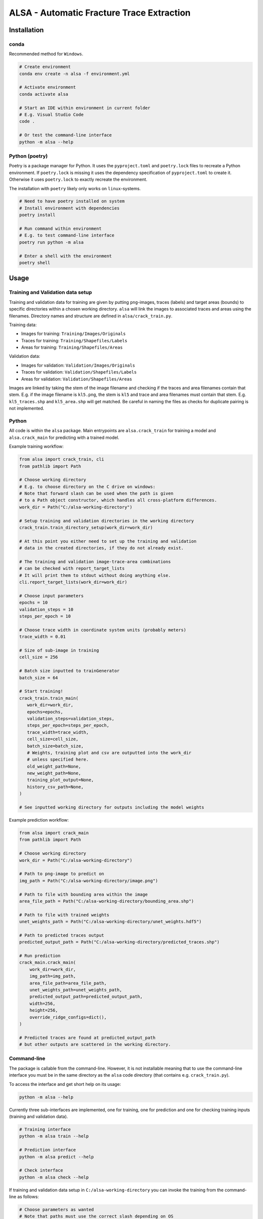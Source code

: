 ALSA - Automatic Fracture Trace Extraction
==========================================

Installation
------------

conda
~~~~~

Recommended method for ``Windows``.

.. code:: bash

   # Create environment
   conda env create -n alsa -f environment.yml

   # Activate environment
   conda activate alsa

   # Start an IDE within environment in current folder
   # E.g. Visual Studio Code
   code .

   # Or test the command-line interface
   python -m alsa --help

Python (poetry)
~~~~~~~~~~~~~~~

Poetry is a  package manager for Python. It uses the ``pyproject.toml`` and
``poetry.lock`` files to recreate a Python environment. If ``poetry.lock`` is
missing it uses the dependency specification of ``pyproject.toml`` to create
it. Otherwise it uses ``poetry.lock`` to exactly recreate the environment.

The installation with ``poetry`` likely only works on ``linux``-systems.

.. code:: bash
   
   # Need to have poetry installed on system
   # Install environment with dependencies
   poetry install

   # Run command within environment
   # E.g. to test command-line interface
   poetry run python -m alsa

   # Enter a shell with the environment
   poetry shell

Usage
-----

Training and Validation data setup
~~~~~~~~~~~~~~~~~~~~~~~~~~~~~~~~~~

Training and validation data for training are given by putting ``png``-images,
traces (labels) and target areas (bounds) to specific directories
within a chosen working directory. ``alsa`` will link the images to associated
traces and areas using the filenames. Directory names and structure
are defined in ``alsa/crack_train.py``.

Training data:

-  Images for training: ``Training/Images/Originals``
-  Traces for training: ``Training/Shapefiles/Labels``
-  Areas for training: ``Training/Shapefiles/Areas``

Validation data:

-  Images for validation: ``Validation/Images/Originals``
-  Traces for validation: ``Validation/Shapefiles/Labels``
-  Areas for validation: ``Validation/Shapefiles/Areas``

Images are linked by taking the stem of the image filename and checking if the
traces and area filenames contain that stem. E.g. if the image filename is
``kl5.png``, the stem is ``kl5`` and trace and area filenames must contain that
stem. E.g. ``kl5_traces.shp`` and ``kl5_area.shp`` will get matched. Be careful
in naming the files as checks for duplicate pairing is not implemented.

Python
~~~~~~

All code is within the ``alsa`` package. Main entrypoints are
``alsa.crack_train`` for training a model and ``alsa.crack_main`` for
predicting with a trained model.

Example training workflow:

.. code:: python

   from alsa import crack_train, cli
   from pathlib import Path

   # Choose working directory
   # E.g. to choose directory on the C drive on windows:
   # Note that forward slash can be used when the path is given
   # to a Path object constructor, which handles all cross-platform differences.
   work_dir = Path("C:/alsa-working-directory")

   # Setup training and validation directories in the working directory
   crack_train.train_directory_setup(work_dir=work_dir)

   # At this point you either need to set up the training and validation
   # data in the created directories, if they do not already exist.

   # The training and validation image-trace-area combinations
   # can be checked with report_target_lists
   # It will print them to stdout without doing anything else.
   cli.report_target_lists(work_dir=work_dir)

   # Choose input parameters
   epochs = 10
   validation_steps = 10
   steps_per_epoch = 10
   
   # Choose trace width in coordinate system units (probably meters)
   trace_width = 0.01

   # Size of sub-image in training
   cell_size = 256

   # Batch size inputted to trainGenerator
   batch_size = 64

   # Start training!
   crack_train.train_main(
      work_dir=work_dir,
      epochs=epochs,
      validation_steps=validation_steps,
      steps_per_epoch=steps_per_epoch,
      trace_width=trace_width,
      cell_size=cell_size,
      batch_size=batch_size,
      # Weights, training plot and csv are outputted into the work_dir
      # unless specified here.
      old_weight_path=None,
      new_weight_path=None,
      training_plot_output=None,
      history_csv_path=None,
   )

   # See inputted working directory for outputs including the model weights


Example prediction workflow:

.. code:: python

   from alsa import crack_main
   from pathlib import Path

   # Choose working directory
   work_dir = Path("C:/alsa-working-directory")

   # Path to png-image to predict on
   img_path = Path("C:/alsa-working-directory/image.png")

   # Path to file with bounding area within the image
   area_file_path = Path("C:/alsa-working-directory/bounding_area.shp")

   # Path to file with trained weights
   unet_weights_path = Path("C:/alsa-working-directory/unet_weights.hdf5")

   # Path to predicted traces output
   predicted_output_path = Path("C:/alsa-working-directory/predicted_traces.shp")

   # Run prediction
   crack_main.crack_main(
       work_dir=work_dir,
       img_path=img_path,
       area_file_path=area_file_path,
       unet_weights_path=unet_weights_path,
       predicted_output_path=predicted_output_path,
       width=256,
       height=256,
       override_ridge_configs=dict(),
   )

   # Predicted traces are found at predicted_output_path
   # but other outputs are scattered in the working directory.


Command-line
~~~~~~~~~~~~

The package is callable from the command-line. However, it is not installable
meaning that to use the command-line interface you must be in the same
directory as the ``alsa`` code directory (that contains e.g.
``crack_train.py``).

To access the interface and get short help on its usage:

.. code:: bash

   python -m alsa --help

Currently three sub-interfaces are implemented, one for training, one for prediction
and one for checking training inputs (training and validation data).

.. code:: bash

   # Training interface
   python -m alsa train --help

   # Prediction interface
   python -m alsa predict --help

   # Check interface
   python -m alsa check --help


If training and validation data setup in ``C:/alsa-working-directory``
you can invoke the training from the command-line as follows:

.. code:: bash

   # Choose parameters as wanted
   # Note that paths must use the correct slash depending on OS
   # (backward slash on Windows)
   python -m alsa train C:\alsa-working-directory \
       --epochs 10 \
       --validation-steps 5 \
       --steps-per-epoch 5 \
       --trace-width 0.015 \
       --batch-size 32

If you wish to before training check that the training and validation
data are correctly recognized you can use the ``check`` subsommand:

.. code:: bash

   # Note that paths must use the correct slash depending on OS
   # (backward slash on Windows)
   python -m alsa check C:\alsa-working-directory

   # You can also use the same command to create the training
   # and validation directory structure by passing a flag:
   python -m alsa check C:\alsa-working-directory --setup-dirs

After training, you can predict traces. If the image you wish to predict traces
is at ``C:\alsa-working-directory\image.png``, the area bound file for that
image is at ``C:\alsa-working-directory\bounds.shp``, trained weights are at
``C:\alsa-working-directory\unet_weights.hdf5`` and you wish output traces to
go to ``C:\alsa-working-directory\predicted_traces.shp``:

.. code:: bash

   python -m alsa predict C:\alsa-working-directory \
           --img-path C:\alsa-working-directory\image.png \
           --area-file-path  C:\alsa-working-directory\bounds.shp \
           --unet-weights-path C:\alsa-working-directory\unet_weights.hdf5 \
           --predicted-output-path C:\alsa-working-directory\predicted_traces.shp

Usage (old & partly deprecated)
-------------------------------

For both CrackTrain and CrackMain:

-  Extract a .png image of the area to be analyzed

   -  This image should have black background

   -  If this image is used for training, the quality of the image should be
      same across the images

   -  If this image is used for prediction, the quality of the image should be around
      the same as used for the training

   -  This image needs to be the smallest rectangle that covers the area

   -  THE NAME OF THIS .PNG IMAGE MUST BE A SUBSTRING OF THE SHAPEFILES

      -  If the name of the .png image is 'ABC123.png', the shapefiles must have 'ABC123' 
         in their filenames somewhere.

      -  For this reason, if you have shapefiles named 'abc_1.shp' and 'abc_2.shp',
         don't name the .png image as 'abc.png' as it can confuse the 2 shapefiles.

-  Install the packages described in the requirements.txt

For prediction:

-  The program first asks for the .png image's relative or full path
   (including the .png at the end). Type it in.

-  The program then asks for the path to the .shp-file containing the polygon of the
   area to be analyzed.

-  The program then asks for the path to the .hdf5-file containing the weights
   of the CNN-model. By default, this is named 'unet-weights.hdf5'.
   If not found, try to train model first.

-  Finally the program asks for the name of the .shp-file to be produced.

For training:

-  The CrackTrain looks for Training folder and contents within it.
   If this is missing, run the module once and it creates them.

-  Navigate to Training\Shapefiles

   -  \Areas should contain the .shp files containing the polygon of the area
      to be analyzed.

   -  \Labels should contain the .shp files containing the lines you wish
      the program detects.

-  Navigate to Training\Images\Originals

   -  Place the .png images you wish to train for in here.

-  THE FOLDER Training\Images\Generated IS CLEARED AT THE START OF THE PROGRAM!
   DO NOT STORE ANYTHING HERE!

-  Running the CrackTrain module will create/overwrite a file named
   'unet_weights.hdf5'. This is the file that's to be used when predicting.

Changes by BC
-------------

General changes
in the relevant files I changed 
“from keras._____ import ____” to “from tensorflow.keras.___ import ____”
example 
from tensorflow.keras.models import *
#instead of: from keras.models import *
This may not be needed, just depends on how keras is installed. 

Specific Changes

CrackTrain_BC.py
L89 – L145: Reading validation images, etc.
L165-L167: Validation data generator
L170: monitoring validation loss instead of training loss
L173: changed model.fit_generator to model.fit 
L180 – L208: Saving training history file, and basic plot of the loss and accuracy scores
L225 – L233: Added paths for validation data

CrackMain_BC.py
L93 – L96: added paths to files, instead of prompts; hence code at L98-L141 is deactivated.

Model_BC.py
No major changes, have been trying different parameters for model.compile() using different accuracy metrics, etc.

Other than these, I am in the process of adding class weights/sample weights to the training step. That's still WIP.

Proposed improvements by Jonne (2020-2021)
------------------------------------------

-   Create a parametrization for the connecting line which is solely
    used to compare and decide which connector should
    be in the CrackNetWork.connect
-   Create a method for eliminating the case where a line segment
    crosses another one more than once.
-   Specify in CrackNetWork.connect when to use exact angle
    difference calculations
-   Parameter optimization
-   Improve parametrization functions to better emphasize on finding
    the correct angle and less on the distance

Proposed improvements by Nikolas (2022)
---------------------------------------

-  Refactor the training and validation directory setup
   so that filepaths to both can be passed in a config file
   rather than explicitly putting them in set directories which
   is cumbersome.

-  Refactor ``CrackNetWork`` code as it is slow and complicated.
   However, it works, so it might not be a priority.

-  Find alternatives to ``ridge-detection`` or create a fork
   of that project and modify the source code to fit best coding
   practices.

-  Make the code installable as a ``Python`` package. This is
   easy when installing with ``pip`` (or ``poetry``) but less
   so when using ``conda``. Dependency specification in ``pyproject.toml``
   must match ``conda`` environment.
